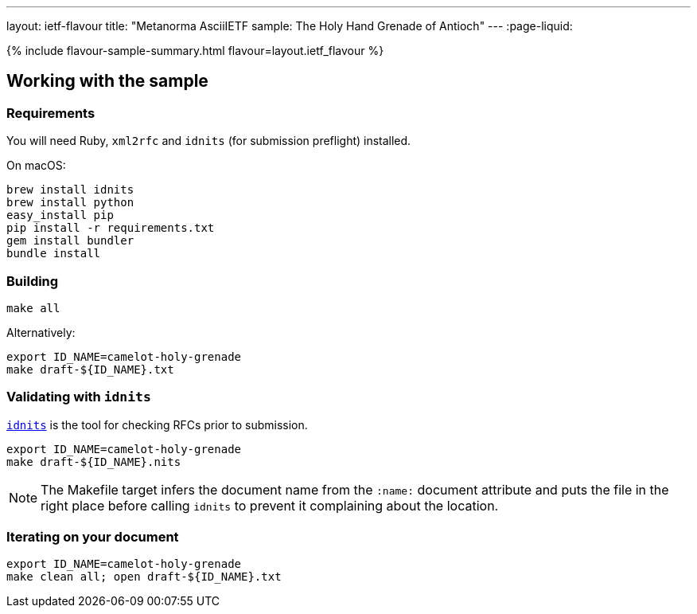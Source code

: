---
layout: ietf-flavour
title: "Metanorma AsciiIETF sample: The Holy Hand Grenade of Antioch"
---
:page-liquid:

{% include flavour-sample-summary.html flavour=layout.ietf_flavour %}

== Working with the sample

=== Requirements

You will need Ruby, `xml2rfc` and `idnits` (for submission preflight) installed.

On macOS:

[source,console]
--
brew install idnits
brew install python
easy_install pip
pip install -r requirements.txt
gem install bundler
bundle install
--

=== Building

[source,console]
--
make all
--

Alternatively:

[source,console]
--
export ID_NAME=camelot-holy-grenade
make draft-${ID_NAME}.txt
--

=== Validating with `idnits`

`https://tools.ietf.org/tools/idnits/[idnits]` is the tool for checking RFCs prior to submission.

[source,console]
--
export ID_NAME=camelot-holy-grenade
make draft-${ID_NAME}.nits
--

[NOTE]
====
The Makefile target infers the document name from the `:name:` document attribute
and puts the file in the right place before calling `idnits`
to prevent it complaining about the location.
====

=== Iterating on your document

[source,console]
--
export ID_NAME=camelot-holy-grenade
make clean all; open draft-${ID_NAME}.txt
--
